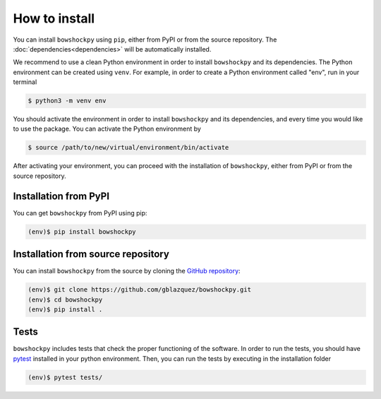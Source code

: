 How to install
==============

You can install ``bowshockpy`` using ``pip``, either from PyPI or from the source repository. The :doc:`dependencies<dependencies>` will be automatically installed.

We recommend to use a clean Python environment in order to install ``bowshockpy`` and its dependencies. The Python environment can be created using ``venv``. For example, in order to create a Python environment called "env", run in your terminal

.. code-block:: console

   $ python3 -m venv env

You should activate the environment in order to install ``bowshockpy`` and its dependencies, and every time you would like to use the package. You can activate the Python environment by

.. code-block:: console

   $ source /path/to/new/virtual/environment/bin/activate

After activating your environment, you can proceed with the installation of ``bowshockpy``, either from PyPI or from the source repository.


Installation from PyPI
----------------------

You can get ``bowshockpy`` from PyPI using pip:

.. code-block:: console

   (env)$ pip install bowshockpy 


Installation from source repository
-----------------------------------

You can install ``bowshockpy`` from the source by cloning the `GitHub repository <https://github.com/gblazquez/bowshockpy>`_:

.. code-block:: console

    (env)$ git clone https://github.com/gblazquez/bowshockpy.git 
    (env)$ cd bowshockpy
    (env)$ pip install .


Tests
-----

``bowshockpy`` includes tests that check the proper functioning of the software. In order to run the tests, you should have `pytest <https://docs.pytest.org/en/stable/getting-started.html>`_ installed in your python environment. Then, you can run the tests by executing in the installation folder

.. code-block:: console

   (env)$ pytest tests/

